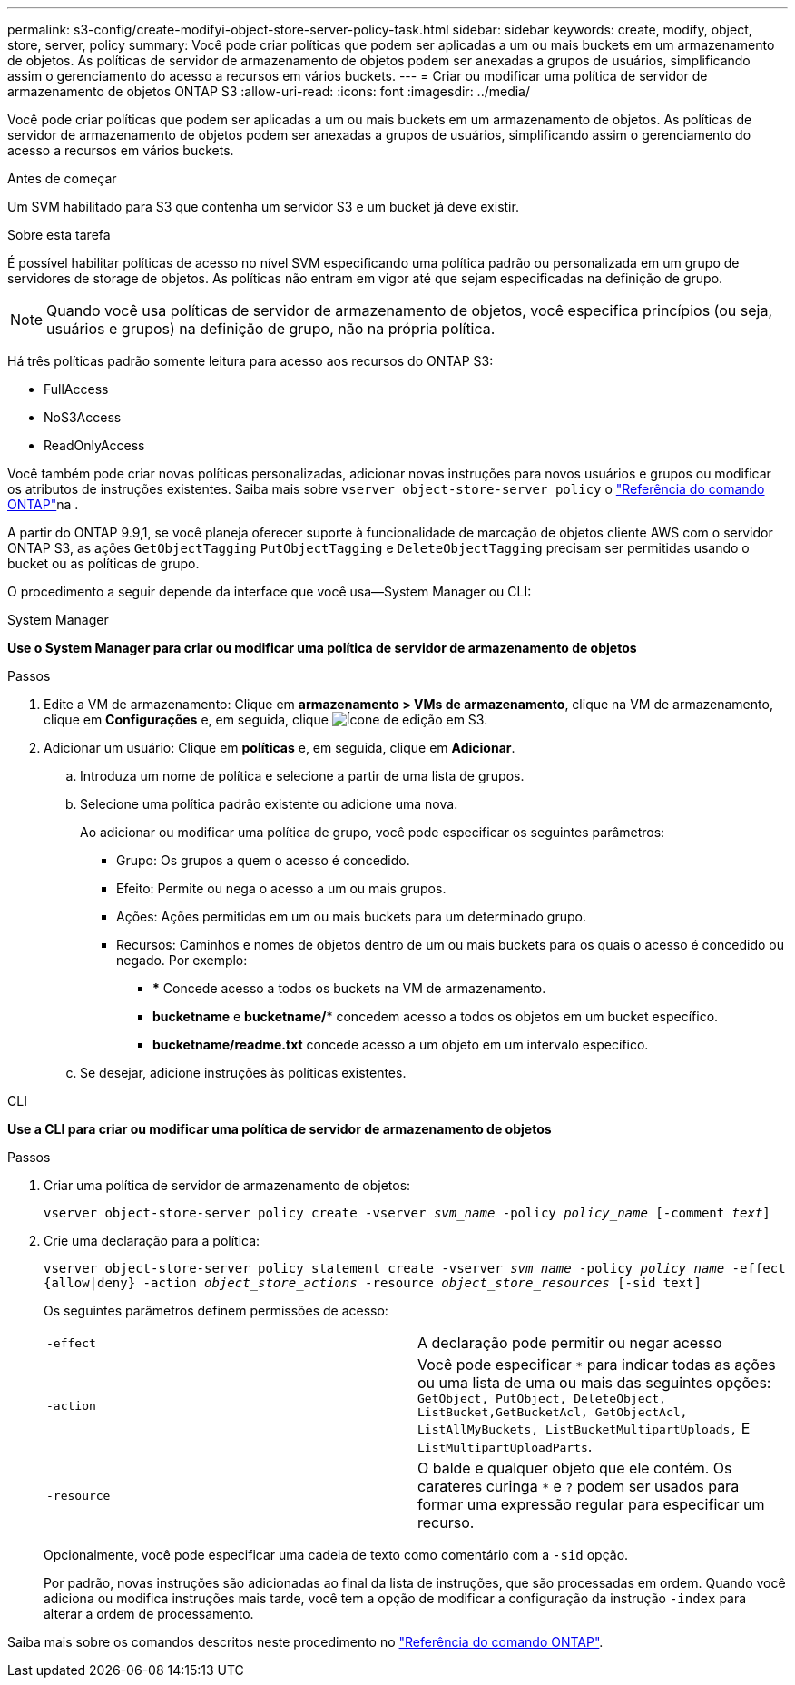 ---
permalink: s3-config/create-modifyi-object-store-server-policy-task.html 
sidebar: sidebar 
keywords: create, modify, object, store, server, policy 
summary: Você pode criar políticas que podem ser aplicadas a um ou mais buckets em um armazenamento de objetos. As políticas de servidor de armazenamento de objetos podem ser anexadas a grupos de usuários, simplificando assim o gerenciamento do acesso a recursos em vários buckets. 
---
= Criar ou modificar uma política de servidor de armazenamento de objetos ONTAP S3
:allow-uri-read: 
:icons: font
:imagesdir: ../media/


[role="lead"]
Você pode criar políticas que podem ser aplicadas a um ou mais buckets em um armazenamento de objetos. As políticas de servidor de armazenamento de objetos podem ser anexadas a grupos de usuários, simplificando assim o gerenciamento do acesso a recursos em vários buckets.

.Antes de começar
Um SVM habilitado para S3 que contenha um servidor S3 e um bucket já deve existir.

.Sobre esta tarefa
É possível habilitar políticas de acesso no nível SVM especificando uma política padrão ou personalizada em um grupo de servidores de storage de objetos. As políticas não entram em vigor até que sejam especificadas na definição de grupo.


NOTE: Quando você usa políticas de servidor de armazenamento de objetos, você especifica princípios (ou seja, usuários e grupos) na definição de grupo, não na própria política.

Há três políticas padrão somente leitura para acesso aos recursos do ONTAP S3:

* FullAccess
* NoS3Access
* ReadOnlyAccess


Você também pode criar novas políticas personalizadas, adicionar novas instruções para novos usuários e grupos ou modificar os atributos de instruções existentes. Saiba mais sobre `vserver object-store-server policy` o link:https://docs.netapp.com/us-en/ontap-cli/index.html["Referência do comando ONTAP"^]na .

A partir do ONTAP 9.9,1, se você planeja oferecer suporte à funcionalidade de marcação de objetos cliente AWS com o servidor ONTAP S3, as ações `GetObjectTagging` `PutObjectTagging` e `DeleteObjectTagging` precisam ser permitidas usando o bucket ou as políticas de grupo.

O procedimento a seguir depende da interface que você usa--System Manager ou CLI:

[role="tabbed-block"]
====
.System Manager
--
*Use o System Manager para criar ou modificar uma política de servidor de armazenamento de objetos*

.Passos
. Edite a VM de armazenamento: Clique em *armazenamento > VMs de armazenamento*, clique na VM de armazenamento, clique em *Configurações* e, em seguida, clique image:icon_pencil.gif["Ícone de edição"] em S3.
. Adicionar um usuário: Clique em *políticas* e, em seguida, clique em *Adicionar*.
+
.. Introduza um nome de política e selecione a partir de uma lista de grupos.
.. Selecione uma política padrão existente ou adicione uma nova.
+
Ao adicionar ou modificar uma política de grupo, você pode especificar os seguintes parâmetros:

+
*** Grupo: Os grupos a quem o acesso é concedido.
*** Efeito: Permite ou nega o acesso a um ou mais grupos.
*** Ações: Ações permitidas em um ou mais buckets para um determinado grupo.
*** Recursos: Caminhos e nomes de objetos dentro de um ou mais buckets para os quais o acesso é concedido ou negado. Por exemplo:
+
**** *** Concede acesso a todos os buckets na VM de armazenamento.
**** *bucketname* e *bucketname/** concedem acesso a todos os objetos em um bucket específico.
**** *bucketname/readme.txt* concede acesso a um objeto em um intervalo específico.




.. Se desejar, adicione instruções às políticas existentes.




--
.CLI
--
*Use a CLI para criar ou modificar uma política de servidor de armazenamento de objetos*

.Passos
. Criar uma política de servidor de armazenamento de objetos:
+
`vserver object-store-server policy create -vserver _svm_name_ -policy _policy_name_ [-comment _text_]`

. Crie uma declaração para a política:
+
`vserver object-store-server policy statement create -vserver _svm_name_ -policy _policy_name_ -effect {allow|deny} -action _object_store_actions_ -resource _object_store_resources_ [-sid text]`

+
Os seguintes parâmetros definem permissões de acesso:

+
[cols="2*"]
|===


 a| 
`-effect`
 a| 
A declaração pode permitir ou negar acesso



 a| 
`-action`
 a| 
Você pode especificar `*` para indicar todas as ações ou uma lista de uma ou mais das seguintes opções: `GetObject, PutObject, DeleteObject, ListBucket,GetBucketAcl, GetObjectAcl, ListAllMyBuckets, ListBucketMultipartUploads,` E `ListMultipartUploadParts`.



 a| 
`-resource`
 a| 
O balde e qualquer objeto que ele contém. Os carateres curinga `*` e `?` podem ser usados para formar uma expressão regular para especificar um recurso.

|===
+
Opcionalmente, você pode especificar uma cadeia de texto como comentário com a `-sid` opção.

+
Por padrão, novas instruções são adicionadas ao final da lista de instruções, que são processadas em ordem. Quando você adiciona ou modifica instruções mais tarde, você tem a opção de modificar a configuração da instrução `-index` para alterar a ordem de processamento.



--
====
Saiba mais sobre os comandos descritos neste procedimento no link:https://docs.netapp.com/us-en/ontap-cli/["Referência do comando ONTAP"^].
